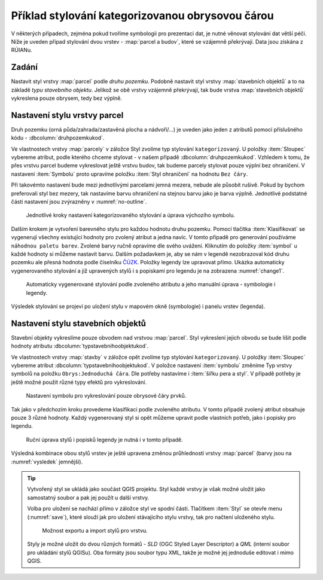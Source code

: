 Příklad stylování kategorizovanou obrysovou čárou
-------------------------------------------------

V některých případech, zejména pokud tvoříme symbologii pro prezentaci dat, je
nutné věnovat stylování dat větší péči.
Níže je uveden případ stylování dvou vrstev - :map:`parcel a budov`, které se 
vzájemně překrývají. Data jsou získána z RÚIANu.

Zadání
^^^^^^

Nastavit styl vrstvy :map:`parcel` podle *druhu pozemku*.  Podobně
nastavit styl vrstvy :map:`stavebních objektů` a to na základě *typu
stavebního objektu*.  Jelikož se obě vrstvy vzájemně překrývají, tak
bude vrstva :map:`stavebních objektů` vykreslena pouze obrysem, tedy
bez výplně.


Nastavení stylu vrstvy parcel
^^^^^^^^^^^^^^^^^^^^^^^^^^^^^

Druh pozemku (orná půda/zahrada/zastavěná plocha a nádvoří/...) je
uveden jako jeden z atributů pomocí příslušného kódu -
:dbcolumn:`druhpozemkukod`.

Ve vlastnostech vrstvy :map:`parcely` v záložce Styl zvolíme typ stylování 
``kategorizovaný``. U položky :item:`Sloupec` vybereme atribut, podle kterého 
chceme stylovat - v našem případě :dbcolumn:`druhpozemkukod`. 
Vzhledem k tomu, že přes vrstvu parcel budeme vykreslovat ještě vrstvu budov, 
tak budeme parcely stylovat pouze výplní bez ohraničení. 
V nastavení :item:`Symbolu` proto upravíme položku :item:`Styl ohraničení` 
na hodnotu ``Bez čáry``. 

Při takovémto nastavení bude mezi jednotlivými parcelami jemná mezera,
nebude ale působit rušivě. Pokud by bychom preferovali styl bez mezery, tak
nastavíme barvu ohraničení na stejnou barvu jako je barva výplně.
Jednotlivé podstatné části nastavení jsou zvýrazněny v
:numref:`no-outline`.

.. _no-outline:

.. figure:: images/style_no_outline.png
   :class: large

   Jednotlivé kroky nastavení kategorizovaného stylování a úprava výchozího
   symbolu.
        

Dalším krokem je vytvoření barevného stylu pro každou hodnotu druhu
pozemku.  Pomocí tlačítka :item:`Klasifikovat` se vygenerují všechny
existující hodnoty pro zvolený atribut a jedna navíc.  V tomto případě
pro generování používáme ``náhodnou paletu barev``. Zvolené barvy
ručně opravíme dle svého uvážení. Kliknutím do položky :item:`symbol`
u každé hodnoty si můžeme nastavit barvu.  Dalším požadavkem je, aby
se nám v legendě nezobrazoval kód druhu pozemku ale přesná hodnota
podle číselníku `ČÚZK
<http://www.cuzk.cz/Katastr-nemovitosti/Poskytovani-udaju-z-KN/Ciselniky-ISKN/Ciselniky-k-nemovitosti.aspx#SC_D_POZEMKU>`_.
Položky legendy lze upravovat přímo.  Ukázka automaticky
vygenerovaného stylování a již upravených stylů i s popiskami pro
legendu je na zobrazena :numref:`change1`.

.. _change1:

.. figure:: images/style_colour_and_legend.png
   :class: large

   Automaticky vygenerované stylování podle zvoleného atributu a jeho manuální
   úprava - symbologie i legendy.

Výsledek stylování se projeví po uložení stylu v mapovém okně (symbologie) i 
panelu vrstev (legenda).

.. figure:: images/style_parcely.png
   :class: large
   :scale-latex: 85
              
   Výsledek předchozích kroků stylování v mapovém okně a panelu vrstev.

Nastavení stylu stavebních objektů
^^^^^^^^^^^^^^^^^^^^^^^^^^^^^^^^^^

Stavební objekty vykreslíme pouze obvodem nad vrstvou :map:`parcel`. 
Styl vykreslení jejich obvodu se bude lišit podle hodnoty atributu 
:dbcolumn:`typstavebnihoobjektukod`.

Ve vlastnostech vrstvy :map:`stavby` v záložce opět zvolíme typ
stylování ``kategorizovaný``.  U položky :item:`Sloupec` vybereme
atribut :dbcolumn:`typstavebnihoobjektukod`.  V položce nastavení
:item:`symbolu` změníme Typ vrstvy symbolů na položku
``Obrys:Jednoduchá čára``.  Dle potřeby nastavíme i :item:`šířku pera
a styl`.  V případě potřeby je ještě možné použít různé typy efektů
pro vykreslování.

.. figure:: images/style_outline.png
   :class: large

   Nastavení symbolu pro vykreslování pouze obrysové čáry prvků.

Tak jako v předchozím kroku provedeme klasifikaci podle zvoleného atributu. 
V tomto případě zvolený atribut obsahuje pouze 3 různé hodnoty.
Každý vygenerovaný styl si opět můžeme upravit podle vlastních potřeb, jako i 
popisky pro legendu.

.. figure:: images/style_colour_and_legend2.png
   :class: large
    
   Ruční úprava stylů i popisků legendy je nutná i v tomto případě.

Výsledná kombinace obou stylů vrstev je ještě upravena změnou průhlednosti 
vrstvy :map:`parcel` (barvy jsou na :numref:`vysledek` jemnější).

.. raw:: latex

   \newpage

.. _vysledek:

.. figure:: images/style_parcely_stavby.png
   :class: large
   :scale-latex: 85
   
   Zobrazení obou vrstev v mapovém okně. V panelu vrstev je vidět upravené
   legendy u každé vrstvy.

.. tip::
   Vytvořený styl se ukládá jako součást QGIS projektu. 
   Styl každé vrstvy je však možné uložit jako samostatný soubor a pak jej 
   použít u další vrstvy.

   Volba pro uložení se nachází přímo v záložce styl ve spodní části. 
   Tlačítkem :item:`Styl` se otevře menu (:numref:`save`), které slouží jak
   pro uložení stávajícího stylu vrstvy, tak pro načtení uloženého stylu.

   .. _save:

   .. figure:: images/style_save.png
      
      Možnost exportu a import stylů pro vrstvu.
      
   Styly je možné uložit do dvou různých formátů - *SLD* (OGC Styled
   Layer Descriptor) a *QML* (interní soubor pro ukládání stylů
   QGISu). Oba formáty jsou soubor typu XML, takže je možné jej
   jednoduše editovat i mimo QGIS.
 



